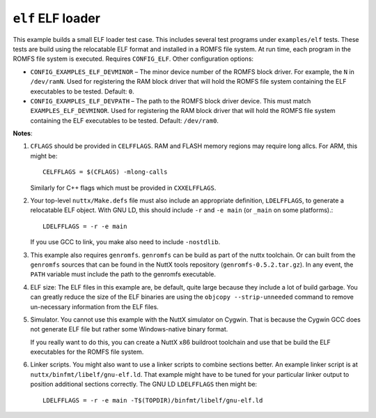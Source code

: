 ==================
``elf`` ELF loader
==================

This example builds a small ELF loader test case. This includes several test
programs under ``examples/elf`` tests. These tests are build using the relocatable
ELF format and installed in a ROMFS file system. At run time, each program in
the ROMFS file system is executed. Requires ``CONFIG_ELF``. Other configuration
options:

- ``CONFIG_EXAMPLES_ELF_DEVMINOR`` – The minor device number of the ROMFS block
  driver. For example, the ``N`` in ``/dev/ramN``. Used for registering the RAM
  block driver that will hold the ROMFS file system containing the ELF
  executables to be tested. Default: ``0``.

- ``CONFIG_EXAMPLES_ELF_DEVPATH`` – The path to the ROMFS block driver device.
  This must match ``EXAMPLES_ELF_DEVMINOR``. Used for registering the RAM block
  driver that will hold the ROMFS file system containing the ELF executables to
  be tested. Default: ``/dev/ram0``.

**Notes**:

1. ``CFLAGS`` should be provided in ``CELFFLAGS``. RAM and FLASH memory regions may
   require long allcs. For ARM, this might be::

     CELFFLAGS = $(CFLAGS) -mlong-calls

   Similarly for C++ flags which must be provided in ``CXXELFFLAGS``.

2. Your top-level ``nuttx/Make.defs`` file must also include an appropriate
   definition, ``LDELFFLAGS``, to generate a relocatable ELF object. With GNU LD,
   this should include ``-r`` and ``-e main`` (or ``_main`` on some platforms).::

     LDELFFLAGS = -r -e main

   If you use GCC to link, you make also need to include ``-nostdlib``.

3. This example also requires ``genromfs``. ``genromfs`` can be build as part of the
   nuttx toolchain. Or can built from the ``genromfs`` sources that can be found
   in the NuttX tools repository (``genromfs-0.5.2.tar.gz``). In any event, the
   ``PATH`` variable must include the path to the genromfs executable.

4. ELF size: The ELF files in this example are, be default, quite large because
   they include a lot of build garbage. You can greatly reduce the size of the
   ELF binaries are using the ``objcopy --strip-unneeded`` command to remove
   un-necessary information from the ELF files.

5. Simulator. You cannot use this example with the NuttX simulator on Cygwin.
   That is because the Cygwin GCC does not generate ELF file but rather some
   Windows-native binary format.

   If you really want to do this, you can create a NuttX x86 buildroot toolchain
   and use that be build the ELF executables for the ROMFS file system.

6. Linker scripts. You might also want to use a linker scripts to combine
   sections better. An example linker script is at
   ``nuttx/binfmt/libelf/gnu-elf.ld``. That example might have to be tuned for
   your particular linker output to position additional sections correctly. The
   GNU LD ``LDELFFLAGS`` then might be::

     LDELFFLAGS = -r -e main -T$(TOPDIR)/binfmt/libelf/gnu-elf.ld

